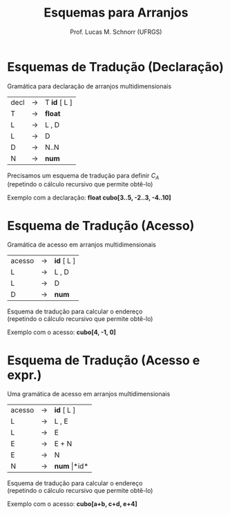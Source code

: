 # -*- coding: utf-8 -*-
# -*- mode: org -*-
#+startup: beamer overview indent
#+LANGUAGE: pt-br
#+TAGS: noexport(n)
#+EXPORT_EXCLUDE_TAGS: noexport
#+EXPORT_SELECT_TAGS: export

#+Title: Esquemas para Arranjos
#+Author: Prof. Lucas M. Schnorr (UFRGS)
#+Date: \copyleft

#+LaTeX_CLASS: beamer
#+LaTeX_CLASS_OPTIONS: [xcolor=dvipsnames]
#+OPTIONS:   H:1 num:t toc:nil \n:nil @:t ::t |:t ^:t -:t f:t *:t <:t
#+LATEX_HEADER: \input{../org-babel.tex}

* Esquemas de Tradução (Declaração)
Gramática para declaração de arranjos multidimensionais
  | decl | \rightarrow | T *id* [ L ] |
  | T    | \rightarrow | *float*      |
  | L    | \rightarrow | L , D        |
  | L    | \rightarrow | D            |
  | D    | \rightarrow | N..N         |
  | N    | \rightarrow | *num*        |
\pause Precisamos um esquema de tradução para definir $C_A$ \\
  (repetindo o cálculo recursivo que permite obtê-lo)

#+BEGIN_EXPORT latex
  \begin{equation}
  C_A = base - r_k * w
  \end{equation}
  \begin{equation}
  r_k = \left\{ 
  \begin{array}{l l}
  low_k & \quad \text{se $k = 0$} \\
  r_{k-1} \times (|high_k-low_k|+1) + low_k & \quad \text{se $k \geq 1$}
  \end{array} \right.
  \end{equation}

#+END_EXPORT
\pause Exemplo com a declaração: *float cubo[3..5, -2..3, -4..10]*

* Esquema de Tradução (Acesso)
Gramática de acesso em arranjos multidimensionais
  | acesso | \rightarrow | *id* [ L ] |
  | L      | \rightarrow | L , D      |
  | L      | \rightarrow | D          |
  | D      | \rightarrow | *num*      |
\pause Esquema de tradução para calcular o endereço \\
  (repetindo o cálculo recursivo que permite obtê-lo)

#+BEGIN_EXPORT latex
  \begin{equation}
  endereco = C_A + d_k * w
  \end{equation}
  \begin{equation}
  d_k = \left\{ 
  \begin{array}{l l}
  i_k & \quad \text{se $k = 0$} \\
  d_{k-1} * |high_k-low_k| + i_k & \quad \text{se $k \geq 1$}
  \end{array} \right.
  \end{equation}
#+END_EXPORT
\pause Exemplo com o acesso: *cubo[4, -1, 0]*

* Esquema de Tradução (Acesso e expr.)

Uma gramática de acesso em arranjos multidimensionais
  | acesso | \rightarrow | *id* [ L ]       |
  | L      | \rightarrow | L , E            |
  | L      | \rightarrow | E                |
  | E      | \rightarrow | E + N            |
  | E      | \rightarrow | N                |
  | N      | \rightarrow | *num* \vert *id* |
\pause Esquema de tradução para calcular o endereço \\
  (repetindo o cálculo recursivo que permite obtê-lo)

#+BEGIN_EXPORT latex

  \begin{equation}
  endereco = C_A + d_k * w
  \end{equation}
  \begin{equation}
  d_k = \left\{ 
  \begin{array}{l l}
  i_k & \quad \text{se $k = 0$} \\
  d_{k-1} * |high_k-low_k| + i_k & \quad \text{se $k \geq 1$}
  \end{array} \right.
  \end{equation}
#+END_EXPORT
\pause Exemplo com o acesso: *cubo[a+b, c+d, e+4]*


